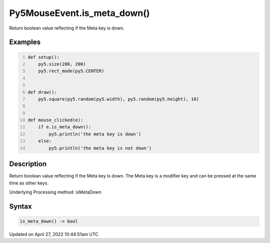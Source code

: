 Py5MouseEvent.is_meta_down()
============================

Return boolean value reflecting if the Meta key is down.

Examples
--------

.. raw:: html

    <div class="example-table">

.. raw:: html

    <div class="example-row"><div class="example-cell-image">

.. raw:: html

    </div><div class="example-cell-code">

.. code:: python
    :number-lines:

    def setup():
        py5.size(200, 200)
        py5.rect_mode(py5.CENTER)


    def draw():
        py5.square(py5.random(py5.width), py5.random(py5.height), 10)


    def mouse_clicked(e):
        if e.is_meta_down():
            py5.println('the meta key is down')
        else:
            py5.println('the meta key is not down')

.. raw:: html

    </div></div>

.. raw:: html

    </div>

Description
-----------

Return boolean value reflecting if the Meta key is down. The Meta key is a modifier key and can be pressed at the same time as other keys.

Underlying Processing method: isMetaDown

Syntax
------

.. code:: python

    is_meta_down() -> bool

Updated on April 27, 2022 10:44:51am UTC

